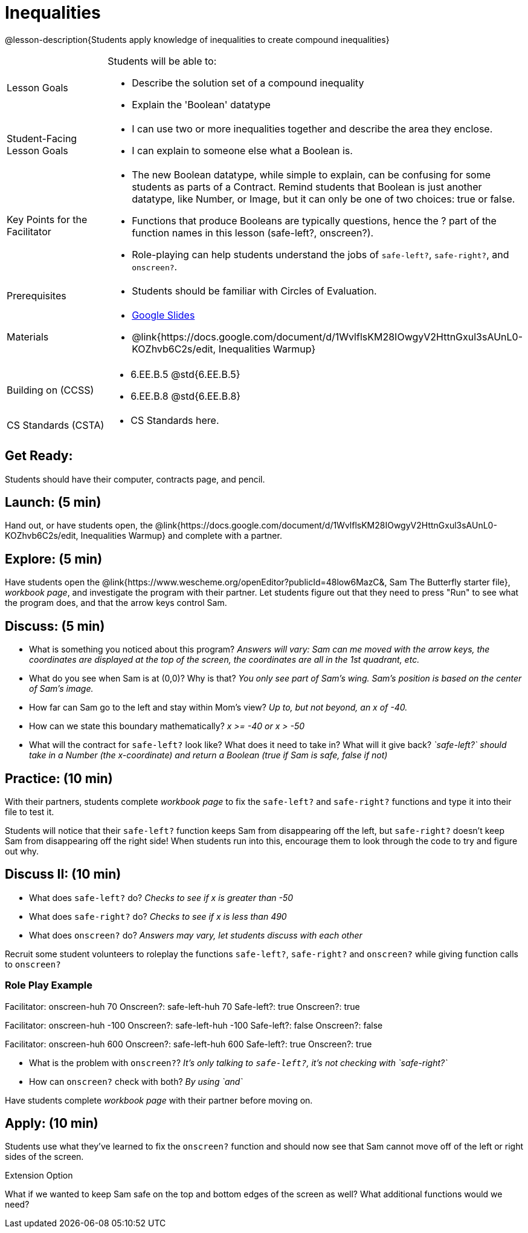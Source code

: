 = Inequalities

@lesson-description{Students apply knowledge of inequalities to create compound inequalities}


[.left-header,cols="20a,80a", stripes=none]
|===
|Lesson Goals
|Students will be able to:

* Describe the solution set of a compound inequality
* Explain the 'Boolean' datatype

|Student-Facing Lesson Goals
|
* I can use two or more inequalities together and describe the area they enclose.
* I can explain to someone else what a Boolean is.

|Key Points for the Facilitator
|
* The new Boolean datatype, while simple to explain, can be confusing for some students as parts of a Contract.  Remind students that Boolean is just another datatype, like Number, or Image, but it can only be one of two choices: true or false.   
* Functions that produce Booleans are typically questions, hence the ? part of the function names in this lesson (safe-left?, onscreen?).
* Role-playing can help students understand the jobs of `safe-left?`, `safe-right?`, and `onscreen?`.

|Prerequisites
|
* Students should be familiar with Circles of Evaluation.

|Materials
|
* https://docs.google.com/presentation/d/1hAgZUfSdRS_6_IQEGOU5ZT8YC4v1CQ6J8u2ub07FsrI/edit?usp=sharing[Google Slides]
* @link{https://docs.google.com/document/d/1WvlflsKM28IOwgyV2HttnGxul3sAUnL0-KOZhvb6C2s/edit, Inequalities Warmup}
|===

[.left-header,cols="20a,80a", stripes=none]
|===
|Building on (CCSS)
|
* 6.EE.B.5 @std{6.EE.B.5}
* 6.EE.B.8 @std{6.EE.B.8}


|CS Standards (CSTA)
|
* CS Standards here.
|===


== Get Ready:

Students should have their computer, contracts page, and pencil.

== Launch: (5 min)

Hand out, or have students open, the @link{https://docs.google.com/document/d/1WvlflsKM28IOwgyV2HttnGxul3sAUnL0-KOZhvb6C2s/edit, Inequalities Warmup} and complete with a partner.    

== Explore: (5 min)

Have students open the @link{https://www.wescheme.org/openEditor?publicId=48low6MazC&, Sam The Butterfly starter file}, _workbook page_, and investigate the program with their partner.  Let students figure out that they need to press "Run" to see what the program does, and that the arrow keys control Sam. 

== Discuss: (5 min)

* What is something you noticed about this program? _Answers will vary: Sam can me moved with the arrow keys, the coordinates are displayed at the top of the screen, the coordinates are all in the 1st quadrant, etc._
* What do you see when Sam is at (0,0)?  Why is that? _You only see part of Sam's wing.  Sam's position is based on the center of Sam's image._
* How far can Sam go to the left and stay within Mom's view?  _Up to, but not beyond, an x of -40._
* How can we state this boundary mathematically? _x >= -40 or x > -50_
* What will the contract for `safe-left?` look like?  What does it need to take in?  What will it give back?  _`safe-left?` should take in a Number (the x-coordinate) and return a Boolean (true if Sam is safe, false if not)_

== Practice: (10 min)

With their partners, students complete _workbook page_ to fix the `safe-left?` and `safe-right?` functions and type it into their file to test it.  

Students will notice that their `safe-left?` function keeps Sam from disappearing off the left, but `safe-right?` doesn't keep Sam from disappearing off the right side!  When students run into this, encourage them to look through the code to try and figure out why.

== Discuss II: (10 min)

* What does `safe-left?` do?  _Checks to see if x is greater than -50_
* What does `safe-right?` do? _Checks to see if x is less than 490_
* What does `onscreen?` do? _Answers may vary, let students discuss with each other_

Recruit some student volunteers to roleplay the functions `safe-left?`, `safe-right?` and `onscreen?` while giving function calls to `onscreen?`

=== Role Play Example

Facilitator: onscreen-huh 70
Onscreen?: safe-left-huh 70
Safe-left?: true
Onscreen?: true

Facilitator: onscreen-huh -100
Onscreen?: safe-left-huh -100
Safe-left?: false
Onscreen?: false

Facilitator: onscreen-huh 600
Onscreen?: safe-left-huh 600
Safe-left?: true
Onscreen?: true

* What is the problem with `onscreen?`? _It's only talking to `safe-left?`, it's not checking with `safe-right?`_
* How can `onscreen?` check with both?  _By using `and`_

Have students complete _workbook page_ with their partner before moving on.

== Apply: (10 min)

Students use what they've learned to fix the `onscreen?` function and should now see that Sam cannot move off of the left or right sides of the screen.

[.strategy-box]
Extension Option
****
What if we wanted to keep Sam safe on the top and bottom edges of the screen as well?  What additional functions would we need?
****
